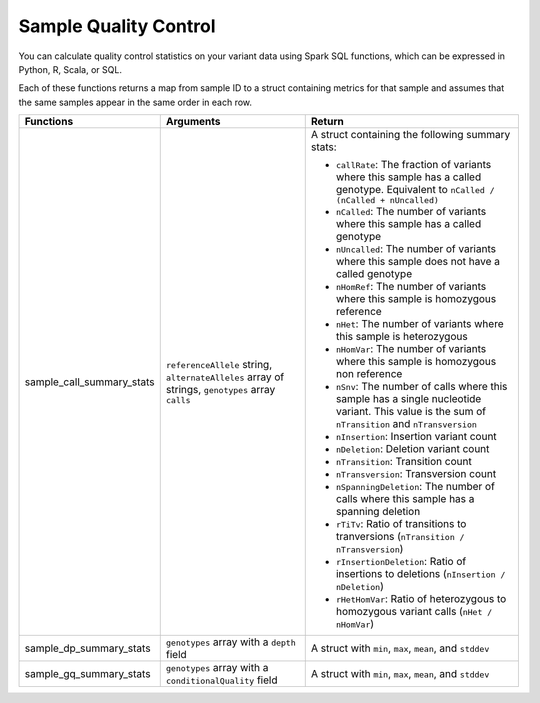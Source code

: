 ======================
Sample Quality Control
======================

You can calculate quality control statistics on your variant data using Spark SQL functions, which
can be expressed in Python, R, Scala, or SQL.

Each of these functions returns a map from sample ID to a struct containing metrics for that sample and assumes that the same samples appear in the same order in each row.

.. list-table::
  :header-rows: 1

  * - Functions
    - Arguments
    - Return
  * - sample_call_summary_stats
    - ``referenceAllele`` string, ``alternateAlleles`` array of strings, ``genotypes`` array ``calls``
    - A struct containing the following summary stats:

      * ``callRate``: The fraction of variants where this sample has a called genotype. Equivalent to
        ``nCalled / (nCalled + nUncalled)``
      * ``nCalled``: The number of variants where this sample has a called genotype
      * ``nUncalled``: The number of variants where this sample does not have a called genotype
      * ``nHomRef``: The number of variants where this sample is homozygous reference
      * ``nHet``: The number of variants where this sample is heterozygous
      * ``nHomVar``: The number of variants where this sample is homozygous non reference
      * ``nSnv``: The number of calls where this sample has a single nucleotide variant. This value is the sum of ``nTransition`` and ``nTransversion``
      * ``nInsertion``: Insertion variant count
      * ``nDeletion``: Deletion variant count
      * ``nTransition``: Transition count
      * ``nTransversion``: Transversion count
      * ``nSpanningDeletion``: The number of calls where this sample has a spanning deletion
      * ``rTiTv``: Ratio of transitions to tranversions (``nTransition / nTransversion``)
      * ``rInsertionDeletion``: Ratio of insertions to deletions (``nInsertion / nDeletion``)
      * ``rHetHomVar``: Ratio of heterozygous to homozygous variant calls (``nHet / nHomVar``)
  * - sample_dp_summary_stats
    - ``genotypes`` array with a ``depth`` field
    - A struct with ``min``, ``max``, ``mean``, and ``stddev``
  * - sample_gq_summary_stats
    - ``genotypes`` array with a ``conditionalQuality`` field
    - A struct with ``min``, ``max``, ``mean``, and ``stddev``

.. notebook:: ../_static/notebooks/sample-qc-demo.html
